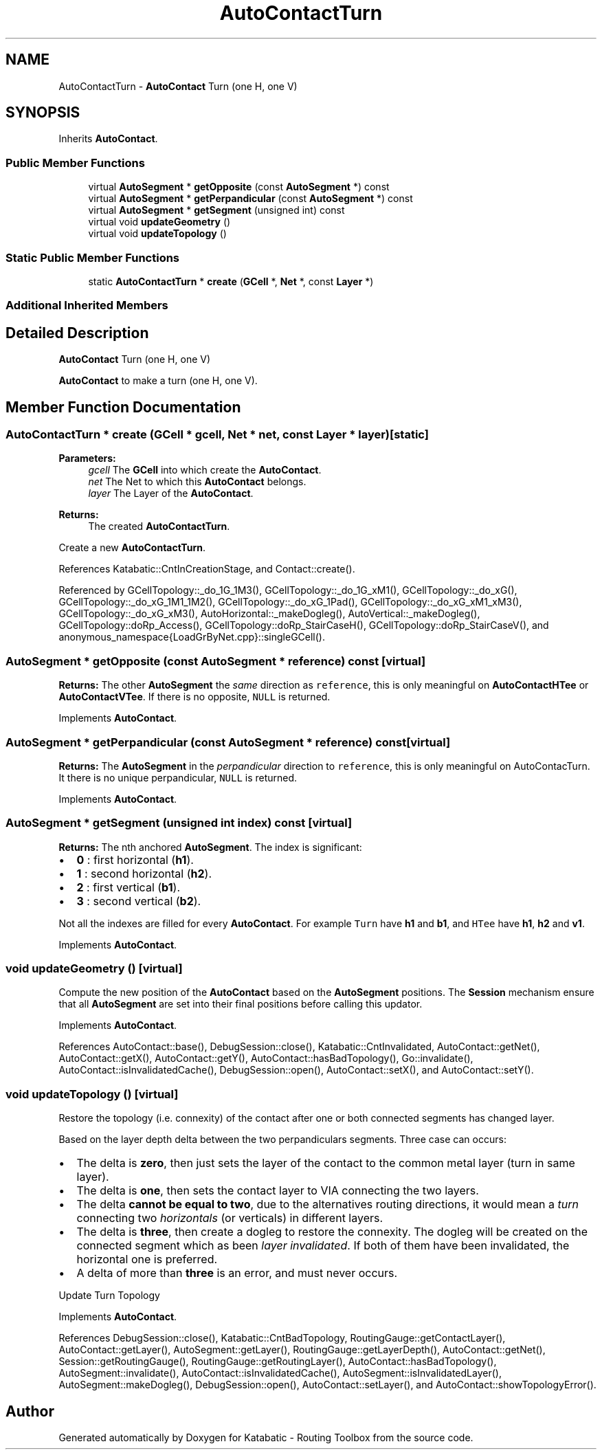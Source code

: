 .TH "AutoContactTurn" 3 "Mon Apr 27 2020" "Version 1.0" "Katabatic - Routing Toolbox" \" -*- nroff -*-
.ad l
.nh
.SH NAME
AutoContactTurn \- \fBAutoContact\fP Turn (one H, one V)  

.SH SYNOPSIS
.br
.PP
.PP
Inherits \fBAutoContact\fP\&.
.SS "Public Member Functions"

.in +1c
.ti -1c
.RI "virtual \fBAutoSegment\fP * \fBgetOpposite\fP (const \fBAutoSegment\fP *) const"
.br
.ti -1c
.RI "virtual \fBAutoSegment\fP * \fBgetPerpandicular\fP (const \fBAutoSegment\fP *) const"
.br
.ti -1c
.RI "virtual \fBAutoSegment\fP * \fBgetSegment\fP (unsigned int) const"
.br
.ti -1c
.RI "virtual void \fBupdateGeometry\fP ()"
.br
.ti -1c
.RI "virtual void \fBupdateTopology\fP ()"
.br
.in -1c
.SS "Static Public Member Functions"

.in +1c
.ti -1c
.RI "static \fBAutoContactTurn\fP * \fBcreate\fP (\fBGCell\fP *, \fBNet\fP *, const \fBLayer\fP *)"
.br
.in -1c
.SS "Additional Inherited Members"
.SH "Detailed Description"
.PP 
\fBAutoContact\fP Turn (one H, one V) 

\fBAutoContact\fP to make a turn (one H, one V)\&. 
.SH "Member Function Documentation"
.PP 
.SS "\fBAutoContactTurn\fP * create (\fBGCell\fP * gcell, \fBNet\fP * net, const \fBLayer\fP * layer)\fC [static]\fP"

.PP
\fBParameters:\fP
.RS 4
\fIgcell\fP The \fBGCell\fP into which create the \fBAutoContact\fP\&. 
.br
\fInet\fP The Net to which this \fBAutoContact\fP belongs\&. 
.br
\fIlayer\fP The Layer of the \fBAutoContact\fP\&. 
.RE
.PP
\fBReturns:\fP
.RS 4
The created \fBAutoContactTurn\fP\&.
.RE
.PP
Create a new \fBAutoContactTurn\fP\&. 
.PP
References Katabatic::CntInCreationStage, and Contact::create()\&.
.PP
Referenced by GCellTopology::_do_1G_1M3(), GCellTopology::_do_1G_xM1(), GCellTopology::_do_xG(), GCellTopology::_do_xG_1M1_1M2(), GCellTopology::_do_xG_1Pad(), GCellTopology::_do_xG_xM1_xM3(), GCellTopology::_do_xG_xM3(), AutoHorizontal::_makeDogleg(), AutoVertical::_makeDogleg(), GCellTopology::doRp_Access(), GCellTopology::doRp_StairCaseH(), GCellTopology::doRp_StairCaseV(), and anonymous_namespace{LoadGrByNet\&.cpp}::singleGCell()\&.
.SS "\fBAutoSegment\fP * getOpposite (const \fBAutoSegment\fP * reference) const\fC [virtual]\fP"
\fBReturns:\fP The other \fBAutoSegment\fP the \fIsame\fP direction as \fCreference\fP, this is only meaningful on \fBAutoContactHTee\fP or \fBAutoContactVTee\fP\&. If there is no opposite, \fCNULL\fP is returned\&. 
.PP
Implements \fBAutoContact\fP\&.
.SS "\fBAutoSegment\fP * getPerpandicular (const \fBAutoSegment\fP * reference) const\fC [virtual]\fP"
\fBReturns:\fP The \fBAutoSegment\fP in the \fIperpandicular\fP direction to \fCreference\fP, this is only meaningful on AutoContacTurn\&. It there is no unique perpandicular, \fCNULL\fP is returned\&. 
.PP
Implements \fBAutoContact\fP\&.
.SS "\fBAutoSegment\fP * getSegment (unsigned int index) const\fC [virtual]\fP"
\fBReturns:\fP The nth anchored \fBAutoSegment\fP\&. The index is significant:
.IP "\(bu" 2
\fB0\fP : first horizontal (\fBh1\fP)\&.
.IP "\(bu" 2
\fB1\fP : second horizontal (\fBh2\fP)\&.
.IP "\(bu" 2
\fB2\fP : first vertical (\fBb1\fP)\&.
.IP "\(bu" 2
\fB3\fP : second vertical (\fBb2\fP)\&.
.PP
.PP
Not all the indexes are filled for every \fBAutoContact\fP\&. For example \fCTurn\fP have \fBh1\fP and \fBb1\fP, and \fCHTee\fP have \fBh1\fP, \fBh2\fP and \fBv1\fP\&. 
.PP
Implements \fBAutoContact\fP\&.
.SS "void updateGeometry ()\fC [virtual]\fP"
Compute the new position of the \fBAutoContact\fP based on the \fBAutoSegment\fP positions\&. The \fBSession\fP mechanism ensure that all \fBAutoSegment\fP are set into their final positions before calling this updator\&. 
.PP
Implements \fBAutoContact\fP\&.
.PP
References AutoContact::base(), DebugSession::close(), Katabatic::CntInvalidated, AutoContact::getNet(), AutoContact::getX(), AutoContact::getY(), AutoContact::hasBadTopology(), Go::invalidate(), AutoContact::isInvalidatedCache(), DebugSession::open(), AutoContact::setX(), and AutoContact::setY()\&.
.SS "void updateTopology ()\fC [virtual]\fP"
Restore the topology (i\&.e\&. connexity) of the contact after one or both connected segments has changed layer\&.
.PP
Based on the layer depth delta between the two perpandiculars segments\&. Three case can occurs:
.IP "\(bu" 2
The delta is \fBzero\fP, then just sets the layer of the contact to the common metal layer (turn in same layer)\&.
.IP "\(bu" 2
The delta is \fBone\fP, then sets the contact layer to VIA connecting the two layers\&.
.IP "\(bu" 2
The delta \fBcannot be equal to two\fP, due to the alternatives routing directions, it would mean a \fIturn\fP connecting two \fIhorizontals\fP (or verticals) in different layers\&.
.IP "\(bu" 2
The delta is \fBthree\fP, then create a dogleg to restore the connexity\&. The dogleg will be created on the connected segment which as been \fIlayer invalidated\fP\&. If both of them have been invalidated, the horizontal one is preferred\&.
.IP "\(bu" 2
A delta of more than \fBthree\fP is an error, and must never occurs\&.
.PP
.PP
Update Turn Topology 
.PP
Implements \fBAutoContact\fP\&.
.PP
References DebugSession::close(), Katabatic::CntBadTopology, RoutingGauge::getContactLayer(), AutoContact::getLayer(), AutoSegment::getLayer(), RoutingGauge::getLayerDepth(), AutoContact::getNet(), Session::getRoutingGauge(), RoutingGauge::getRoutingLayer(), AutoContact::hasBadTopology(), AutoSegment::invalidate(), AutoContact::isInvalidatedCache(), AutoSegment::isInvalidatedLayer(), AutoSegment::makeDogleg(), DebugSession::open(), AutoContact::setLayer(), and AutoContact::showTopologyError()\&.

.SH "Author"
.PP 
Generated automatically by Doxygen for Katabatic - Routing Toolbox from the source code\&.
